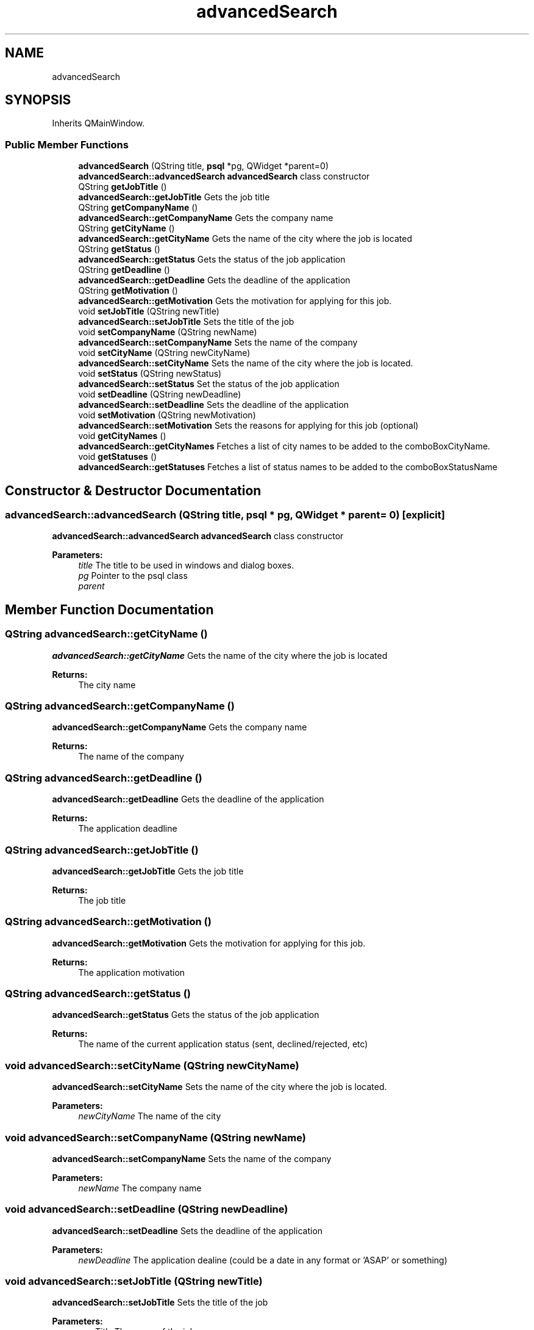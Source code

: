 .TH "advancedSearch" 3 "Tue Jun 11 2019" "Jobber" \" -*- nroff -*-
.ad l
.nh
.SH NAME
advancedSearch
.SH SYNOPSIS
.br
.PP
.PP
Inherits QMainWindow\&.
.SS "Public Member Functions"

.in +1c
.ti -1c
.RI "\fBadvancedSearch\fP (QString title, \fBpsql\fP *pg, QWidget *parent=0)"
.br
.RI "\fBadvancedSearch::advancedSearch\fP \fBadvancedSearch\fP class constructor "
.ti -1c
.RI "QString \fBgetJobTitle\fP ()"
.br
.RI "\fBadvancedSearch::getJobTitle\fP Gets the job title "
.ti -1c
.RI "QString \fBgetCompanyName\fP ()"
.br
.RI "\fBadvancedSearch::getCompanyName\fP Gets the company name "
.ti -1c
.RI "QString \fBgetCityName\fP ()"
.br
.RI "\fBadvancedSearch::getCityName\fP Gets the name of the city where the job is located "
.ti -1c
.RI "QString \fBgetStatus\fP ()"
.br
.RI "\fBadvancedSearch::getStatus\fP Gets the status of the job application "
.ti -1c
.RI "QString \fBgetDeadline\fP ()"
.br
.RI "\fBadvancedSearch::getDeadline\fP Gets the deadline of the application "
.ti -1c
.RI "QString \fBgetMotivation\fP ()"
.br
.RI "\fBadvancedSearch::getMotivation\fP Gets the motivation for applying for this job\&. "
.ti -1c
.RI "void \fBsetJobTitle\fP (QString newTitle)"
.br
.RI "\fBadvancedSearch::setJobTitle\fP Sets the title of the job "
.ti -1c
.RI "void \fBsetCompanyName\fP (QString newName)"
.br
.RI "\fBadvancedSearch::setCompanyName\fP Sets the name of the company "
.ti -1c
.RI "void \fBsetCityName\fP (QString newCityName)"
.br
.RI "\fBadvancedSearch::setCityName\fP Sets the name of the city where the job is located\&. "
.ti -1c
.RI "void \fBsetStatus\fP (QString newStatus)"
.br
.RI "\fBadvancedSearch::setStatus\fP Set the status of the job application "
.ti -1c
.RI "void \fBsetDeadline\fP (QString newDeadline)"
.br
.RI "\fBadvancedSearch::setDeadline\fP Sets the deadline of the application "
.ti -1c
.RI "void \fBsetMotivation\fP (QString newMotivation)"
.br
.RI "\fBadvancedSearch::setMotivation\fP Sets the reasons for applying for this job (optional) "
.ti -1c
.RI "void \fBgetCityNames\fP ()"
.br
.RI "\fBadvancedSearch::getCityNames\fP Fetches a list of city names to be added to the comboBoxCityName\&. "
.ti -1c
.RI "void \fBgetStatuses\fP ()"
.br
.RI "\fBadvancedSearch::getStatuses\fP Fetches a list of status names to be added to the comboBoxStatusName "
.in -1c
.SH "Constructor & Destructor Documentation"
.PP 
.SS "advancedSearch::advancedSearch (QString title, \fBpsql\fP * pg, QWidget * parent = \fC0\fP)\fC [explicit]\fP"

.PP
\fBadvancedSearch::advancedSearch\fP \fBadvancedSearch\fP class constructor 
.PP
\fBParameters:\fP
.RS 4
\fItitle\fP The title to be used in windows and dialog boxes\&. 
.br
\fIpg\fP Pointer to the psql class 
.br
\fIparent\fP 
.RE
.PP

.SH "Member Function Documentation"
.PP 
.SS "QString advancedSearch::getCityName ()"

.PP
\fBadvancedSearch::getCityName\fP Gets the name of the city where the job is located 
.PP
\fBReturns:\fP
.RS 4
The city name 
.RE
.PP

.SS "QString advancedSearch::getCompanyName ()"

.PP
\fBadvancedSearch::getCompanyName\fP Gets the company name 
.PP
\fBReturns:\fP
.RS 4
The name of the company 
.RE
.PP

.SS "QString advancedSearch::getDeadline ()"

.PP
\fBadvancedSearch::getDeadline\fP Gets the deadline of the application 
.PP
\fBReturns:\fP
.RS 4
The application deadline 
.RE
.PP

.SS "QString advancedSearch::getJobTitle ()"

.PP
\fBadvancedSearch::getJobTitle\fP Gets the job title 
.PP
\fBReturns:\fP
.RS 4
The job title 
.RE
.PP

.SS "QString advancedSearch::getMotivation ()"

.PP
\fBadvancedSearch::getMotivation\fP Gets the motivation for applying for this job\&. 
.PP
\fBReturns:\fP
.RS 4
The application motivation 
.RE
.PP

.SS "QString advancedSearch::getStatus ()"

.PP
\fBadvancedSearch::getStatus\fP Gets the status of the job application 
.PP
\fBReturns:\fP
.RS 4
The name of the current application status (sent, declined/rejected, etc) 
.RE
.PP

.SS "void advancedSearch::setCityName (QString newCityName)"

.PP
\fBadvancedSearch::setCityName\fP Sets the name of the city where the job is located\&. 
.PP
\fBParameters:\fP
.RS 4
\fInewCityName\fP The name of the city 
.RE
.PP

.SS "void advancedSearch::setCompanyName (QString newName)"

.PP
\fBadvancedSearch::setCompanyName\fP Sets the name of the company 
.PP
\fBParameters:\fP
.RS 4
\fInewName\fP The company name 
.RE
.PP

.SS "void advancedSearch::setDeadline (QString newDeadline)"

.PP
\fBadvancedSearch::setDeadline\fP Sets the deadline of the application 
.PP
\fBParameters:\fP
.RS 4
\fInewDeadline\fP The application dealine (could be a date in any format or 'ASAP' or something) 
.RE
.PP

.SS "void advancedSearch::setJobTitle (QString newTitle)"

.PP
\fBadvancedSearch::setJobTitle\fP Sets the title of the job 
.PP
\fBParameters:\fP
.RS 4
\fInewTitle\fP The name of the job 
.RE
.PP

.SS "void advancedSearch::setMotivation (QString newMotivation)"

.PP
\fBadvancedSearch::setMotivation\fP Sets the reasons for applying for this job (optional) 
.PP
\fBParameters:\fP
.RS 4
\fInewMotivation\fP The motivation\&. Is there something about the job or company that made you apply for that job 
.RE
.PP

.SS "void advancedSearch::setStatus (QString newStatus)"

.PP
\fBadvancedSearch::setStatus\fP Set the status of the job application 
.PP
\fBParameters:\fP
.RS 4
\fInewStatus\fP The status of the application\&. 
.RE
.PP


.SH "Author"
.PP 
Generated automatically by Doxygen for Jobber from the source code\&.
